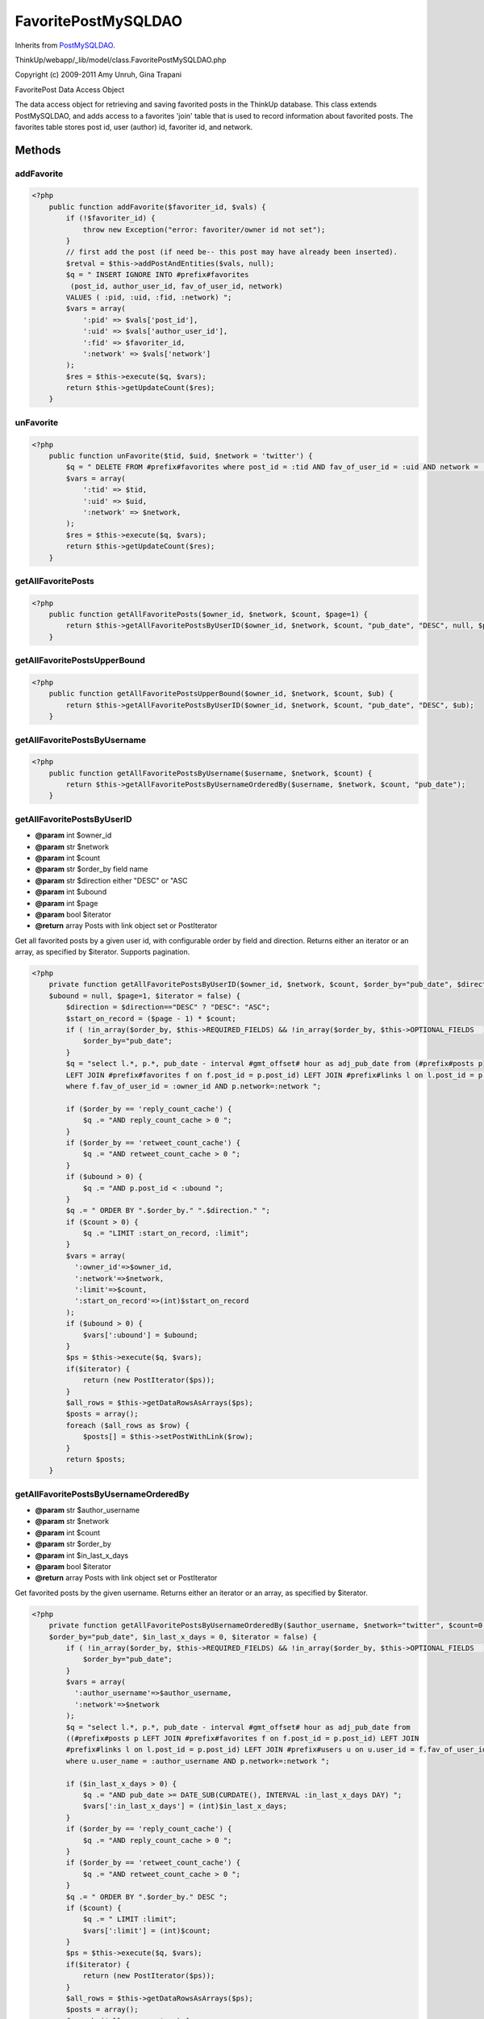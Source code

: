 FavoritePostMySQLDAO
====================
Inherits from `PostMySQLDAO <./PostMySQLDAO.html>`_.

ThinkUp/webapp/_lib/model/class.FavoritePostMySQLDAO.php

Copyright (c) 2009-2011 Amy Unruh, Gina Trapani

FavoritePost Data Access Object

The data access object for retrieving and saving favorited posts in the ThinkUp database.
This class extends PostMySQLDAO, and adds access to a favorites 'join' table that is used to record information
about favorited posts.  The favorites table stores post id, user (author) id, favoriter id, and network.



Methods
-------

addFavorite
~~~~~~~~~~~



.. code-block:: php5

    <?php
        public function addFavorite($favoriter_id, $vals) {
            if (!$favoriter_id) {
                throw new Exception("error: favoriter/owner id not set");
            }
            // first add the post (if need be-- this post may have already been inserted).
            $retval = $this->addPostAndEntities($vals, null);
            $q = " INSERT IGNORE INTO #prefix#favorites
             (post_id, author_user_id, fav_of_user_id, network)
            VALUES ( :pid, :uid, :fid, :network) ";
            $vars = array(
                ':pid' => $vals['post_id'],
                ':uid' => $vals['author_user_id'],
                ':fid' => $favoriter_id,
                ':network' => $vals['network']
            );
            $res = $this->execute($q, $vars);
            return $this->getUpdateCount($res);
        }


unFavorite
~~~~~~~~~~



.. code-block:: php5

    <?php
        public function unFavorite($tid, $uid, $network = 'twitter') {
            $q = " DELETE FROM #prefix#favorites where post_id = :tid AND fav_of_user_id = :uid AND network = :network";
            $vars = array(
                ':tid' => $tid,
                ':uid' => $uid,
                ':network' => $network,
            );
            $res = $this->execute($q, $vars);
            return $this->getUpdateCount($res);
        }


getAllFavoritePosts
~~~~~~~~~~~~~~~~~~~



.. code-block:: php5

    <?php
        public function getAllFavoritePosts($owner_id, $network, $count, $page=1) {
            return $this->getAllFavoritePostsByUserID($owner_id, $network, $count, "pub_date", "DESC", null, $page);
        }


getAllFavoritePostsUpperBound
~~~~~~~~~~~~~~~~~~~~~~~~~~~~~



.. code-block:: php5

    <?php
        public function getAllFavoritePostsUpperBound($owner_id, $network, $count, $ub) {
            return $this->getAllFavoritePostsByUserID($owner_id, $network, $count, "pub_date", "DESC", $ub);
        }


getAllFavoritePostsByUsername
~~~~~~~~~~~~~~~~~~~~~~~~~~~~~



.. code-block:: php5

    <?php
        public function getAllFavoritePostsByUsername($username, $network, $count) {
            return $this->getAllFavoritePostsByUsernameOrderedBy($username, $network, $count, "pub_date");
        }


getAllFavoritePostsByUserID
~~~~~~~~~~~~~~~~~~~~~~~~~~~
* **@param** int $owner_id
* **@param** str $network
* **@param** int $count
* **@param** str $order_by field name
* **@param** str $direction either "DESC" or "ASC
* **@param** int $ubound
* **@param** int $page
* **@param** bool $iterator
* **@return** array Posts with link object set or PostIterator


Get all favorited posts by a given user id, with configurable order by field and direction.
Returns either an iterator or an array, as specified by $iterator. Supports pagination.

.. code-block:: php5

    <?php
        private function getAllFavoritePostsByUserID($owner_id, $network, $count, $order_by="pub_date", $direction="DESC",
        $ubound = null, $page=1, $iterator = false) {
            $direction = $direction=="DESC" ? "DESC": "ASC";
            $start_on_record = ($page - 1) * $count;
            if ( !in_array($order_by, $this->REQUIRED_FIELDS) && !in_array($order_by, $this->OPTIONAL_FIELDS  )) {
                $order_by="pub_date";
            }
            $q = "select l.*, p.*, pub_date - interval #gmt_offset# hour as adj_pub_date from (#prefix#posts p
            LEFT JOIN #prefix#favorites f on f.post_id = p.post_id) LEFT JOIN #prefix#links l on l.post_id = p.post_id 
            where f.fav_of_user_id = :owner_id AND p.network=:network ";
    
            if ($order_by == 'reply_count_cache') {
                $q .= "AND reply_count_cache > 0 ";
            }
            if ($order_by == 'retweet_count_cache') {
                $q .= "AND retweet_count_cache > 0 ";
            }
            if ($ubound > 0) {
                $q .= "AND p.post_id < :ubound ";
            }
            $q .= " ORDER BY ".$order_by." ".$direction." ";
            if ($count > 0) {
                $q .= "LIMIT :start_on_record, :limit";
            }
            $vars = array(
              ':owner_id'=>$owner_id,
              ':network'=>$network,
              ':limit'=>$count,
              ':start_on_record'=>(int)$start_on_record
            );
            if ($ubound > 0) {
                $vars[':ubound'] = $ubound;
            }
            $ps = $this->execute($q, $vars);
            if($iterator) {
                return (new PostIterator($ps));
            }
            $all_rows = $this->getDataRowsAsArrays($ps);
            $posts = array();
            foreach ($all_rows as $row) {
                $posts[] = $this->setPostWithLink($row);
            }
            return $posts;
        }


getAllFavoritePostsByUsernameOrderedBy
~~~~~~~~~~~~~~~~~~~~~~~~~~~~~~~~~~~~~~
* **@param** str $author_username
* **@param** str $network
* **@param** int $count
* **@param** str $order_by
* **@param** int $in_last_x_days
* **@param** bool $iterator
* **@return** array Posts with link object set or PostIterator


Get favorited posts by the given username.
Returns either an iterator or an array, as specified by $iterator.

.. code-block:: php5

    <?php
        private function getAllFavoritePostsByUsernameOrderedBy($author_username, $network="twitter", $count=0,
        $order_by="pub_date", $in_last_x_days = 0, $iterator = false) {
            if ( !in_array($order_by, $this->REQUIRED_FIELDS) && !in_array($order_by, $this->OPTIONAL_FIELDS  )) {
                $order_by="pub_date";
            }
            $vars = array(
              ':author_username'=>$author_username,
              ':network'=>$network
            );
            $q = "select l.*, p.*, pub_date - interval #gmt_offset# hour as adj_pub_date from
            ((#prefix#posts p LEFT JOIN #prefix#favorites f on f.post_id = p.post_id) LEFT JOIN 
            #prefix#links l on l.post_id = p.post_id) LEFT JOIN #prefix#users u on u.user_id = f.fav_of_user_id 
            where u.user_name = :author_username AND p.network=:network ";
    
            if ($in_last_x_days > 0) {
                $q .= "AND pub_date >= DATE_SUB(CURDATE(), INTERVAL :in_last_x_days DAY) ";
                $vars[':in_last_x_days'] = (int)$in_last_x_days;
            }
            if ($order_by == 'reply_count_cache') {
                $q .= "AND reply_count_cache > 0 ";
            }
            if ($order_by == 'retweet_count_cache') {
                $q .= "AND retweet_count_cache > 0 ";
            }
            $q .= " ORDER BY ".$order_by." DESC ";
            if ($count) {
                $q .= " LIMIT :limit";
                $vars[':limit'] = (int)$count;
            }
            $ps = $this->execute($q, $vars);
            if($iterator) {
                return (new PostIterator($ps));
            }
            $all_rows = $this->getDataRowsAsArrays($ps);
            $posts = array();
            foreach ($all_rows as $row) {
                $posts[] = $this->setPostWithLink($row);
            }
            return $posts;
        }


getAllFavoritePostsByUsernameIterator
~~~~~~~~~~~~~~~~~~~~~~~~~~~~~~~~~~~~~



.. code-block:: php5

    <?php
        public function getAllFavoritePostsByUsernameIterator($username, $network, $count = 0) {
            return $this->getAllFavoritePostsByUsernameOrderedBy($username, $network, $count, null, null, true);
        }


getAllFavoritePostsIterator
~~~~~~~~~~~~~~~~~~~~~~~~~~~



.. code-block:: php5

    <?php
        public function getAllFavoritePostsIterator($user_id, $network, $count) {
            return $this->getAllFavoritePostsByUserID($user_id, $network, $count, "pub_date", "DESC", null, 1, true);
        }




